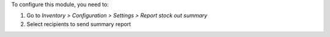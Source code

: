 To configure this module, you need to:

#. Go to *Inventory > Configuration > Settings > Report stock out summary*
#. Select recipients to send summary report

.. image:: ../static/description/email_setting.png
    :width: 600 px
    :alt: Set email recipients
